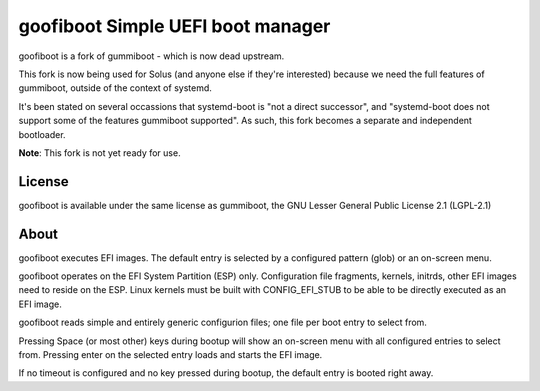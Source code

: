 goofiboot Simple UEFI boot manager
----------------------------------

goofiboot is a fork of gummiboot - which is now dead upstream.

This fork is now being used for Solus (and anyone else if they're interested)
because we need the full features of gummiboot, outside of the context of
systemd.

It's been stated on several occassions that systemd-boot is "not a direct
successor", and "systemd-boot does not support some of the features gummiboot
supported". As such, this fork becomes a separate and independent bootloader.

**Note**: This fork is not yet ready for use.

License
=======

goofiboot is available under the same license as gummiboot, the GNU
Lesser General Public License 2.1 (LGPL-2.1)

About
=====

goofiboot executes EFI images. The default entry is selected by a configured
pattern (glob) or an on-screen menu.

goofiboot operates on the EFI System Partition (ESP) only. Configuration
file fragments, kernels, initrds, other EFI images need to reside on the
ESP. Linux kernels must be built with CONFIG_EFI_STUB to be able to be
directly executed as an EFI image.

goofiboot reads simple and entirely generic configurion files; one file
per boot entry to select from.

Pressing Space (or most other) keys during bootup will show an on-screen
menu with all configured entries to select from. Pressing enter on the
selected entry loads and starts the EFI image.

If no timeout is configured and no key pressed during bootup, the default
entry is booted right away.
